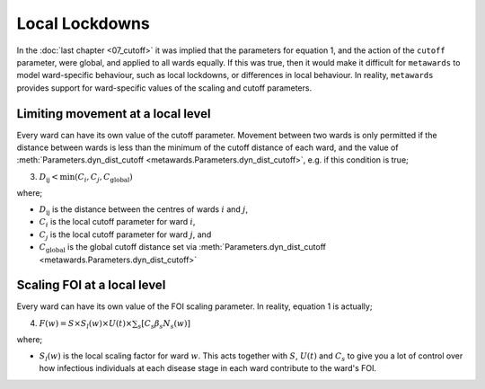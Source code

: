 ===============
Local Lockdowns
===============

In the :doc:`last chapter <07_cutoff>` it was implied that the parameters
for equation 1, and the action of the ``cutoff`` parameter, were global,
and applied to all wards equally. If this was true, then it would make
it difficult for ``metawards`` to model ward-specific behaviour, such
as local lockdowns, or differences in local behaviour.
In reality, ``metawards`` provides support for ward-specific values of
the scaling and cutoff parameters.

Limiting movement at a local level
----------------------------------

Every ward can have its own value
of the cutoff parameter. Movement between two wards is only permitted
if the distance between wards is less than the minimum of the
cutoff distance of each ward, and the value of
:meth:`Parameters.dyn_dist_cutoff <metawards.Parameters.dyn_dist_cutoff>`,
e.g. if this condition is true;

3. :math:`D_\text{ij} < \text{min}( C_i, C_j, C_\text{global} )`

where;

* :math:`D_\text{ij}` is the distance between the centres of wards
  :math:`i` and :math:`j`,
* :math:`C_i` is the local cutoff parameter for ward :math:`i`,
* :math:`C_j` is the local cutoff parameter for ward :math:`j`, and
* :math:`C_\text{global}` is the global cutoff distance set via
  :meth:`Parameters.dyn_dist_cutoff <metawards.Parameters.dyn_dist_cutoff>`

Scaling FOI at a local level
----------------------------

Every ward can have its own value of the FOI scaling parameter. In reality,
equation 1 is actually;

4. :math:`F(w) = S \times S_l(w) \times U(t) \times \sum_s [ C_s \beta_s N_s(w) ]`

where;

* :math:`S_l(w)` is the local scaling factor for ward :math:`w`. This acts
  together with :math:`S`, :math:`U(t)` and :math:`C_s` to give you a lot
  of control over how infectious individuals at each disease stage in each
  ward contribute to the ward's FOI.



